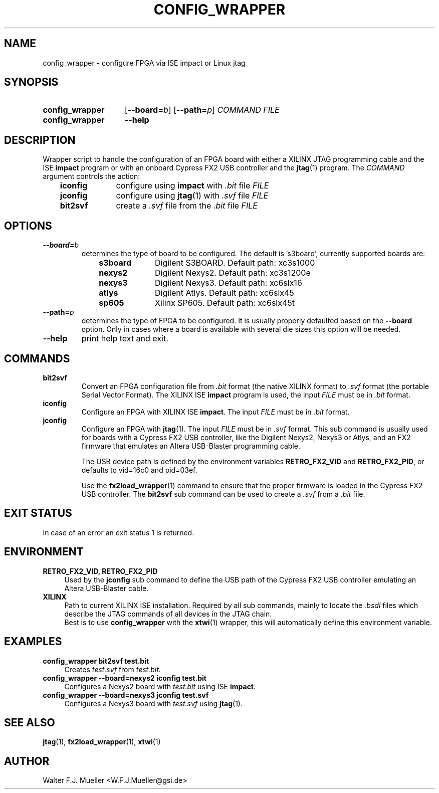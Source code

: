 .\"  -*- nroff -*-
.\"  $Id: config_wrapper.1 1234 2022-05-03 18:28:48Z mueller $
.\" SPDX-License-Identifier: GPL-3.0-or-later
.\" Copyright 2013- by Walter F.J. Mueller <W.F.J.Mueller@gsi.de>
.\" 
.\" ------------------------------------------------------------------
.
.TH CONFIG_WRAPPER 1 2013-01-02 "Retro Project" "Retro Project Manual"
.\" ------------------------------------------------------------------
.SH NAME
config_wrapper \- configure FPGA via ISE impact or Linux jtag
.\" ------------------------------------------------------------------
.SH SYNOPSIS
.
.SY config_wrapper
.OP \-\-board=\fIb\fP
.OP \-\-path=\fIp\fP
.I COMMAND
.I FILE
.
.SY config_wrapper
.B \-\-help
.YS
.
.\" ------------------------------------------------------------------
.SH DESCRIPTION
Wrapper script to handle the configuration of an FPGA board with either
a XILINX JTAG programming cable and the ISE \fBimpact\fP program or with
an onboard Cypress FX2 USB controller and the \fBjtag\fP(1) program.
The \fICOMMAND\fP argument controls the action:

.RS 3
.PD 0
.IP \fBiconfig\fP 10
configure using \fBimpact\fP with \fI.bit\fP file \fIFILE\fP
.IP \fBjconfig\fP
configure using \fBjtag\fP(1) with \fI.svf\fP file \fIFILE\fP
.IP \fBbit2svf\fP
create a \fI.svf\fP file from the \fI.bit\fP file \fIFILE\fP
.PD
.
.\" ------------------------------------------------------------------
.SH OPTIONS
.
.\" ----------------------------------------------
.IP \fB\-\-board=\fIb\fR
determines the type of board to be configured. The default is 's3board',
currently supported boards are:
.RS
.RS 3
.PD 0
.IP \fBs3board\fP 10
Digilent S3BOARD. Default path: xc3s1000
.IP \fBnexys2\fP
Digilent Nexys2. Default path: xc3s1200e
.IP \fBnexys3\fP
Digilent Nexys3. Default path: xc6slx16
.IP \fBatlys\fP
Digilent Atlys. Default path: xc6slx45
.IP \fBsp605\fP
Xilinx SP605. Default path: xc6slx45t
.RE
.RE
.PD
.
.\" ----------------------------------------------
.IP \fB\-\-path=\fIp\fR
determines the type of FPGA to be configured. It is usually properly defaulted
based on the \fB\-\-board\fP option. Only in cases where a board is available
with several die sizes this option will be needed.
.
.\" ----------------------------------------------
.IP \fB\-\-help\fP
print help text and exit.
.
.\" ------------------------------------------------------------------
.SH COMMANDS
.
.\" ----------------------------------------------
.IP \fBbit2svf\fP
Convert an FPGA configuration file from \fI.bit\fP format (the native XILINX
format) to  \fI.svf\fP format (the portable Serial Vector Format). The
XILINX ISE \fBimpact\fP program is used, the input \fIFILE\fP must be in
\fI.bit\fP format.
.
.\" ----------------------------------------------
.IP \fBiconfig\fP
Configure an FPGA with XILINX ISE \fBimpact\fP. The input \fIFILE\fP must be in
\fI.bit\fP format.
.
.\" ----------------------------------------------
.IP \fBjconfig\fP
Configure an FPGA with \fBjtag\fP(1). The input \fIFILE\fP must be in
\fI.svf\fP format. This sub command is usually used for boards with a
Cypress FX2 USB controller, like the Digilent Nexys2, Nexys3 or Atlys, 
and an FX2 firmware that emulates an Altera USB-Blaster programming cable.

The USB device path is defined by the environment variables \fBRETRO_FX2_VID\fP
and \fBRETRO_FX2_PID\fP, or defaults to vid=16c0 and pid=03ef.

Use the \fBfx2load_wrapper\fP(1) command to ensure that the proper firmware
is loaded in the Cypress FX2 USB controller.
The \fBbit2svf\fP sub command can be used to create a \fI.svf\fP from
a \fI.bit\fP file.
.
.\" ------------------------------------------------------------------
.SH EXIT STATUS
In case of an error an exit status 1 is returned.
.
.\" ------------------------------------------------------------------
.SH ENVIRONMENT
.IP "\fBRETRO_FX2_VID, RETRO_FX2_PID\fR" 4
Used by the \fBjconfig\fP sub command to define the USB path of the
Cypress FX2 USB controller emulating an Altera USB-Blaster cable.
.IP \fBXILINX\fR
Path to current XILINX ISE installation. Required by all sub commands,
mainly to locate the \fI.bsdl\fP files which describe the JTAG commands
of all devices in the JTAG chain.
.br
Best is to use \fBconfig_wrapper\fP with the \fBxtwi\fP(1) wrapper, this will
automatically define this environment variable.
.
.\" ------------------------------------------------------------------
.SH EXAMPLES
.IP "\fBconfig_wrapper bit2svf test.bit\fR" 4
Creates \fItest.svf\fP from \fItest.bit\fP.
.
.IP "\fBconfig_wrapper --board=nexys2 iconfig test.bit\fR"
Configures a Nexys2 board with \fItest.bit\fP using ISE \fBimpact\fP.
.
.IP "\fBconfig_wrapper --board=nexys3 jconfig test.svf\fR"
Configures a Nexys3 board with \fItest.svf\fP using \fBjtag\fP(1).
.
.\" ------------------------------------------------------------------
.SH "SEE ALSO"
.BR jtag (1),
.BR fx2load_wrapper (1),
.BR xtwi (1)

.\" ------------------------------------------------------------------
.SH AUTHOR
Walter F.J. Mueller <W.F.J.Mueller@gsi.de>
